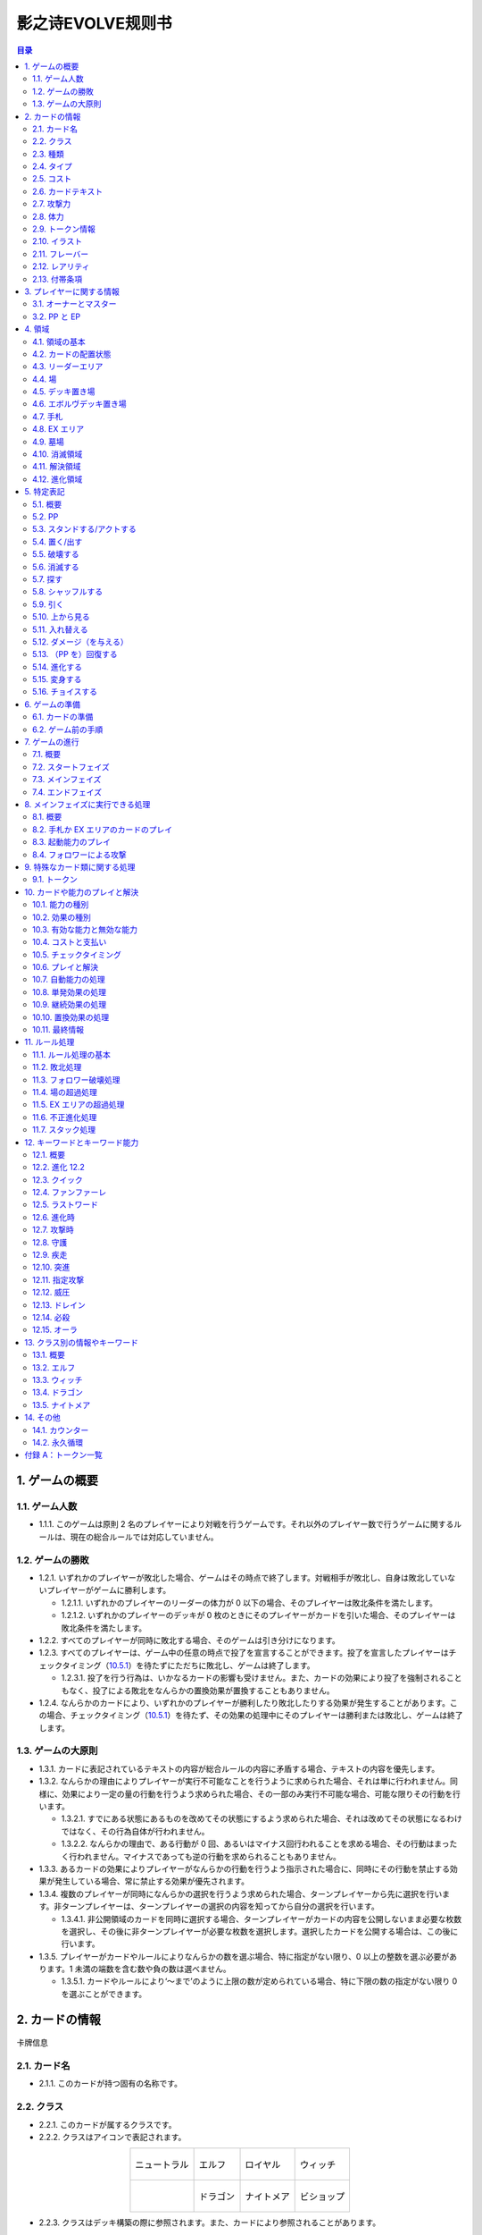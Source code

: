 ======
影之诗EVOLVE规则书
======

.. contents:: 目录

1. ゲームの概要 
======

1.1. ゲーム人数
------

- 1.1.1. このゲームは原則 2 名のプレイヤーにより対戦を行うゲームです。それ以外のプレイヤー数で行うゲームに関するルールは、現在の総合ルールでは対応していません。

1.2. ゲームの勝敗
------

- 1.2.1. いずれかのプレイヤーが敗北した場合、ゲームはその時点で終了します。対戦相手が敗北し、自身は敗北していないプレイヤーがゲームに勝利します。

  - 1.2.1.1. いずれかのプレイヤーのリーダーの体力が 0 以下の場合、そのプレイヤーは敗北条件を満たします。
  - 1.2.1.2. いずれかのプレイヤーのデッキが 0 枚のときにそのプレイヤーがカードを引いた場合、そのプレイヤーは敗北条件を満たします。
- 1.2.2. すべてのプレイヤーが同時に敗北する場合、そのゲームは引き分けになります。
- 1.2.3. すべてのプレイヤーは、ゲーム中の任意の時点で投了を宣言することができます。投了を宣言したプレイヤーはチェックタイミング（`10.5.1`_）を待たずにただちに敗北し、ゲームは終了します。

  - 1.2.3.1. 投了を行う行為は、いかなるカードの影響も受けません。また、カードの効果により投了を強制されることもなく、投了による敗北をなんらかの置換効果が置換することもありません。
- 1.2.4. なんらかのカードにより、いずれかのプレイヤーが勝利したり敗北したりする効果が発生することがあります。この場合、チェックタイミング（`10.5.1`_）を待たず、その効果の処理中にそのプレイヤーは勝利または敗北し、ゲームは終了します。

1.3. ゲームの大原則
------

- 1.3.1. カードに表記されているテキストの内容が総合ルールの内容に矛盾する場合、テキストの内容を優先します。
- 1.3.2. なんらかの理由によりプレイヤーが実行不可能なことを行うように求められた場合、それは単に行われません。同様に、効果により一定の量の行動を行うよう求められた場合、その一部のみ実行不可能な場合、可能な限りその行動を行います。

  - 1.3.2.1. すでにある状態にあるものを改めてその状態にするよう求められた場合、それは改めてその状態になるわけではなく、その行為自体が行われません。
  - 1.3.2.2. なんらかの理由で、ある行動が 0 回、あるいはマイナス回行われることを求める場合、その行動はまったく行われません。マイナスであっても逆の行動を求められることもありません。
- 1.3.3. あるカードの効果によりプレイヤーがなんらかの行動を行うよう指示された場合に、同時にその行動を禁止する効果が発生している場合、常に禁止する効果が優先されます。
- 1.3.4. 複数のプレイヤーが同時になんらかの選択を行うよう求められた場合、ターンプレイヤーから先に選択を行います。非ターンプレイヤーは、ターンプレイヤーの選択の内容を知ってから自分の選択を行います。

  - 1.3.4.1. 非公開領域のカードを同時に選択する場合、ターンプレイヤーがカードの内容を公開しないまま必要な枚数を選択し、その後に非ターンプレイヤーが必要な枚数を選択します。選択したカードを公開する場合は、この後に行います。
- 1.3.5. プレイヤーがカードやルールによりなんらかの数を選ぶ場合、特に指定がない限り、0 以上の整数を選ぶ必要があります。1 未満の端数を含む数や負の数は選べません。

  - 1.3.5.1. カードやルールにより‘～まで’のように上限の数が定められている場合、特に下限の数の指定がない限り 0 を選ぶことができます。

2. カードの情報
======

.. figure:: ./_static/images/picture1.png
    :align: center
    :target: ./_static/images/picture1.png

    卡牌信息

2.1. カード名
------

- 2.1.1. このカードが持つ固有の名称です。

2.2. クラス
------

- 2.2.1. このカードが属するクラスです。
- 2.2.2. クラスはアイコンで表記されます。

.. list-table::
    :align: center
    
    * - .. figure:: ./_static/icons/中立（大）.png
            :align: center

            ニュートラル

      - .. figure:: ./_static/icons/精灵（大）.png
            :align: center

            エルフ

      - .. figure:: ./_static/icons/皇室（大）.png
            :align: center

            ロイヤル

      - .. figure:: ./_static/icons/巫师（大）.png
            :align: center

            ウィッチ
    
    * - 

      - .. figure:: ./_static/icons/龙族（大）.png
            :align: center

            ドラゴン

      - .. figure:: ./_static/icons/梦魇（大）.png
            :align: center

            ナイトメア

      - .. figure:: ./_static/icons/主教（大）.png
            :align: center

            ビショップ

- 2.2.3. クラスはデッキ構築の際に参照されます。また、カードにより参照されることがあります。

2.3. 種類
------

- 2.3.1. このカードの種類を示す情報です。
- 2.3.2. 種類は、‘リーダー’、‘フォロワー’、‘アミュレット’、‘スペル’のいずれかです。

  - 2.3.2.1. リーダーはカード上では‘Leader’と表記されます。
  - 2.3.2.2. フォロワーはカード上では‘Follower’と表記されます。
  - 2.3.2.3. アミュレットはカード上では‘Amulet’と表記されます。
  - 2.3.2.4. スペルはカード上では‘Spell’と表記されます。
- 2.3.3. 一部のカードは特殊な種類を持ちます。

  - 2.3.3.1. エボルヴはカード上では‘EVOLVE’と表記されます。
- 2.3.4. ルールや能力や効果が単に種類の名称のみを参照する場合、それはその種類を持つカードを参照します。

2.4. タイプ
------

- 2.4.1. このカードが持つ特徴を示す語です。
- 2.4.2. タイプはルール上は意味を持ちませんが、他のカードにより参照されることがあります。

2.5. コスト
------

- 2.5.1. このカードをプレイする際に支払う必要のある PP の数です（`10.4.3`_）。

2.6. カードテキスト
------

- 2.6.1. このカードが持つ固有の処理を示す情報です。
- 2.6.2. テキストの中に、（）（丸括弧）で囲まれた、能力を詳しく説明したものが存在することがあります。これは注釈文と呼ばれるものです。注釈文はテキストの一部ですが、あくまで能力の解説を目的とした意味を持つだけで、ゲームには影響しません。

2.7. 攻撃力
------

- 2.7.1. このカードが攻撃した際に与えるダメージの基準となる値です。

  - 2.7.1.1. テキストでは、‘攻撃力’は |power| のアイコンで示されることがあります。

  .. |power| image:: ./_static/icons/icon_power.png

2.8. 体力
------

- 2.8.1. このカードをダメージにより破壊するために与える必要のあるダメージ数です。

  - 2.8.1.1. テキストでは、‘体力’は |hp| のアイコンで示されることがあります。

  .. |hp| image:: ./_static/icons/icon_hp.png

- 2.8.2. フォロワーやリーダーがダメージを受けた場合、そのカードの体力の値が減少します（`5.12.1`_）。
- 2.8.3. リーダーには表記はありませんが、リーダーも体力を持ちます。

  - 2.8.3.1. 特に表記がない限り、リーダーの体力は 20 です。

2.9. トークン情報
------

- 2.9.1. このカードの効果により参照されるトークンの情報です。
- 2.9.2. これはプレイヤーがトークンの情報を参照する目的で表記されており、ルール上は意味を持ちません。

2.10. イラスト
------

- 2.10.1. このカードの内容をイメージしたイラストです。
- 2.10.2. イラストは、ゲーム上は特に意味を持ちません。

2.11. フレーバー
------

- 2.11.1. このカードの内容をイメージした文章です。フレーバーは、カード名の上の線で区切られた部分に表記されています。
- 2.11.2. フレーバーは、ゲーム上は特に意味を持ちません。

2.12. レアリティ
------

- 2.12.1. このカードの稀少度を意味します。
- 2.12.2. レアリティは、ゲーム上は特に意味を持ちません。

2.13. 付帯条項
------

- 2.13.1. このカードのコレクター番号、カードの著作権表記等、これまでに示された内容以外のゲームに直接無関係な表記をまとめて‘付帯条項’と呼びます。
- 2.13.2. 付帯条項は、ゲーム上は特に意味を持ちません。

3. プレイヤーに関する情報 
======

3.1. オーナーとマスター
------

- 3.1.1. オーナーとは、カードの物理的な所有者を指します。あるカードのオーナーとは、そのカードをデッキに入れてゲームを開始したプレイヤーを指します。ゲームが終了した段階で、各プレイヤーは自分がオーナーであるカードをすべて取り戻します。
- 3.1.2. マスターとは、カードや能力や効果等を現在使用しているプレイヤーを意味します。いずれかの領域に置かれているカードのマスターとは、その領域が属しているプレイヤーを指します。

  - 3.1.2.1. 永続能力のマスターとは、その能力を有するカードやその能力を発生した効果のマスターを指します。
  - 3.1.2.2. 起動能力のマスターとは、それをプレイしたプレイヤーを指します。
  - 3.1.2.3. 自動能力のマスターとは、その能力を有するカードやその能力を発生した効果のマスターを指します。
  - 3.1.2.4. 効果のマスターとは、その効果を発生した能力のマスターを指します。

    - 3.1.2.4.1. ある効果により特にプレイヤーが指定されずになんらかの行動を行うよう指示されている場合、その効果のマスターがその指示を実行します。

3.2. PP と EP
------

- 3.2.1. PP（プレイポイント）と PP 最大値と EP（エボルヴポイント）は、それぞれのプレイヤーが持つ数値情報です。

.. _3.2.2:

- 3.2.2. PP は、プレイヤーがカードをプレイしたり進化を行ったりするためのコストとして消費する数値です（`10.4.3`_）。
- 3.2.3. PP 最大値は、プレイヤーがターンの最初に受け取る PP の値です。
- 3.2.4. PP と PP 最大値には上限があります。ゲーム中に PP や PP 最大値がこの上限を超える場合、それはその超えた値ではなく上限の値になります。

  - 3.2.4.1. PP と PP 最大値の上限は 10 です。
- 3.2.5. EP は、プレイヤーが進化能力（`12.2`_）をプレイする際に、PP の代わりに消費することができる数値です（`12.2.2`_）。

4. 領域 
======

4.1. 領域の基本
------

- 4.1.1. 領域は、特に指定がない限り、各プレイヤーがそれぞれ 1 つずつ異なるものを有します。
- 4.1.2. 領域によっては、そこに置かれているカードの内容や情報をすべてのプレイヤーが見ることができる領域とできない領域が存在します。カードの内容を見ることができる領域を‘公開領域’、できない領域を‘非公開領域’と呼びます。

  - 4.1.2.1. 領域が公開であるか非公開であるかにかかわらず、それぞれの領域にあるカードの枚数は、すべてのプレイヤーがいつでも確認することができます。
- 4.1.3. 領域によっては、そこに置かれているカードの順番が管理されます。順番が管理される場合、カードの順番はカードを重ねることによる上下関係により管理します。順番が管理される領域においては、プレイヤーは特に指示がない限り、その順番を変更できません。
- 4.1.4. 複数のカードをある領域に同時に置く場合、特に指定がない限り、新しい領域に置く順番は、その領域が属するプレイヤーが決定します。

  - 4.1.4.1. 公開領域から非公開領域に複数のカードを同時に置く段階で、それらのカードを置く順番をカードのマスターが決定できる場合、マスター以外のプレイヤーはそれらのカードを置く順番を知ることができません。
- 4.1.5. あるカードが、属するプレイヤーが指定されていない領域に移動することを指示されている場合、特に指定がない限り、そのカードのマスターに属する指定領域に移動します。

4.2. カードの配置状態
------

- 4.2.1. 一部の領域において、カードの配置状態が指定される場合があります。配置状態には、向きを示す状態と、表示面を示す状態があります。
- 4.2.2. 向きを示す状態は、‘スタンド状態’、‘アクト状態’のいずれかです。あるカードの向きを示す状態はこのうち 1 つのみを持ち、同時に複数の状態を持ったり、どの状態も持たなかったりすることはありません。

  - 4.2.2.1. スタンド状態のカードは、そのカードのマスターから見て縦向き正位置になるように置きます。
  - 4.2.2.2. アクト状態のカードは、そのカードのマスターから見て横向きになるように置きます。
  - 4.2.2.3. 配置状態が指定される領域にカードを置く場合、特に指定がない限りスタンド状態で置きます。
- 4.2.3. 表示面を示す状態は、‘表向き’、‘裏向き’、のいずれかです。あるカードの表示面を示す状態はこのうち 1 つのみを持ち、同時に複数の状態を持ったり、どの状態も持たなかったりすることはありません。

  - 4.2.3.1. 表向き状態のカードは、そのカードの情報が見えるように置きます。
  - 4.2.3.2. 裏向き状態のカードは、そのカードの情報が見えないように置きます。
  - 4.2.3.3. 原則として、公開領域にカードを置く場合は表向きに、非公開領域にカードを置く場合は裏向きで置きます。

4.3. リーダーエリア
------

- 4.3.1. 各プレイヤーがリーダーを置く領域です。
- 4.3.2. リーダーエリアは公開領域で、カードの順番は管理されません。
- 4.3.3. ルールや能力や効果が領域を指定せずに単に‘リーダー’を参照する場合、それはリーダーエリアにあるリーダーを参照します。

4.4. 場
------

- 4.4.1. 各プレイヤーがフォロワーやアミュレットを置く領域です。
- 4.4.2. 場は公開領域で、カードの順番は管理されず、配置状態を持ちます。
- 4.4.3. ルールや能力や効果が領域を指定せずに単に‘フォロワー’や‘アミュレット’を参照する場合、それは場にあるフォロワーやアミュレットを参照します。
- 4.4.4. 場にはプレイヤー毎に上限の数が指定されていて、ゲーム中に参照されることがあります。

  - 4.4.4.1. ゲームの開始時点での各プレイヤーの場の上限は 5 枚です。
  - 4.4.4.2. 場にカードを移動または作成する処理において、その結果場のカードの枚数が上限を超える場合、その移動または作成するカードの中から、その場の上限からその場にあるカードの枚数を引いた数のカードを選択し、それらのカードのみを移動または作成します。それ以外のカードは移動しません。

4.5. デッキ置き場
------

- 4.5.1. 各プレイヤーがゲーム開始時に自分のメインデッキ（`6.1.1.3`_）を置く領域です。
- 4.5.2. デッキ置き場は非公開領域で、カードの順番が管理されます。プレイヤーは効果やルールによる指示がある場合にのみ、デッキ置き場のカードの順番を変更したり、そのカードの情報を知ったりすることができます。
- 4.5.3. ルールや能力や効果が単に‘デッキ’を参照する場合、それはデッキ置き場のカードを参照します。

4.6. エボルヴデッキ置き場
------

- 4.6.1. 各プレイヤーがゲーム開始時に自分のエボルヴデッキ（`6.1.1.4`_）を置く領域です。
- 4.6.2. エボルヴデッキ置き場は非公開領域ですが、自分のエボルヴデッキ置き場のカードは自分のみが自由に見ることができます。他のプレイヤーのエボルヴデッキ置き場のカードの内容を見ることはできません。エボルヴデッキ置き場のカードの順番は管理されません。
- 4.6.3. エボルヴデッキ置き場にカードを表向きで置くことがあります。その場合、特にこの領域の表向きのカードを参照することが示されていない限り、このカードはエボルヴデッキ内にあるカードとはみなされません。

4.7. 手札
------

- 4.7.1. 各プレイヤーが未使用のカードを相手に見せずに置く領域です。
- 4.7.2. 手札は非公開領域ですが、自分の手札のカードは自分のみが自由に確認することができます。他のプレイヤーの手札のカードの内容を確認することはできません。手札のカードの順番は管理されません。
- 4.7.3. 手札にはプレイヤー毎に上限の数が指定されていて、ゲーム中に参照されることがあります。

  - 4.7.3.1. ゲームの開始時点での各プレイヤーの手札の上限は 7 枚です。

4.8. EX エリア
------

- 4.8.1. 各プレイヤーが未使用のカードを相手に公開して置く領域です。
- 4.8.2. EX エリアは公開領域です。EX エリアのカードの順番は管理されません。
- 4.8.3. EX エリアにはプレイヤー毎に上限の数が指定されていて、ゲーム中に参照されることがあります。

  - 4.8.3.1. ゲームの開始時点での各プレイヤーの EX エリアの上限は 5 枚です。
  - 4.8.3.2. EX エリアにカードを移動または作成する処理において、その結果 EX エリアのカードの枚数が上限を超える場合、その移動または作成するカードの中から、その EX エリアの上限からその EX エリアにあるカードの枚数を引いた数のカードを選択し、それらのカードのみを移動または作成します。それ以外のカードは移動または作成しません。
  - 4.8.3.3. EX エリアのカードになんらかの効果が適用されている状態で、そのカードが EX エリアから直接場に出る場合、場に置かれたカードにも同じ効果が適用されます。

4.9. 墓場
------

- 4.9.1. 各プレイヤーの使用済みのカードを置く領域です。
- 4.9.2. 墓場は公開領域です。この領域のカードは表向きで置き、いずれのプレイヤーも自由に内容を見ることができます。墓場のカードの順番は管理されません。

4.10. 消滅領域
------

- 4.10.1. 各プレイヤーの消滅したカードを置く領域です。
- 4.10.2. 消滅領域は原則として公開領域で、この領域のカードは表示面の状態を持ちます。特に指示がない限り、消滅したカードは表向きで置きます。消滅領域のカードの順番は管理されません。

4.11. 解決領域
------

- 4.11.1. ゲームの進行中に、カードや能力を一時的に置く領域です。解決領域は両プレイヤーが共有して使用する領域が 1 つだけ存在します。
- 4.11.2. 解決領域は公開領域で、カードの順番が管理されます。この領域にカードを置く場合、これまでに置かれているカードの上に置きます。

4.12. 進化領域
------

- 4.12.1. 各プレイヤーが進化に使用したエボルヴカードを置く領域です。
- 4.12.2. 進化領域は公開領域で、カードの順番は管理されません。

5. 特定表記 
======

5.1. 概要
------

- 5.1.1. 特定表記とは、このゲームを行う際に特別な意味を持つ行動の指示または状態、またはテキスト上の表記を意味します。

5.2. PP
------

- 5.2.1. テキスト中に緑色の丸つき数字 で表記される数は、その数の PP（`3.2.2`_）を意味します。

5.3. スタンドする/アクトする
------

- 5.3.1. カードを‘スタンドする’または‘アクトする’指示がある場合、指定されたカードの向きをその指示に応じて、スタンド状態かアクト状態にします。

5.4. 置く/出す
------

- 5.4.1. カードを指定領域に‘置く’あるいは‘出す’指示がある場合、そのカードをその領域に移動します。
- 5.4.2. ‘『（トークン名称）』（数値）枚を（領域）に置く’指示がある場合、その名称のトークンを自分の指定の領域に指定数作成します（`9.1.2`_）。

  - 5.4.2.1. ‘『（トークン名称）』を（指定数）出す’指示は‘『（トークン名称）』を自分の場に置く’を意味します。

5.5. 破壊する
------

- 5.5.1. 場のカードを‘破壊する’指示がある場合、そのカードをオーナーの墓場に移動します。

5.6. 消滅する
------

- 5.6.1. カードを‘消滅する’指示がある場合、そのカードをオーナーの消滅領域に移動します。

5.7. 探す
------

- 5.7.1. デッキから特定条件のカードを‘探す’指示がある場合、デッキの内容を自分のみが確認し、該当するカードを見つけます。

  - 5.7.1.1. 特定条件が枚数のみの場合、その枚数のカードを見つける義務があります。見つけないことは選択できません。
  - 5.7.1.2. 特定条件に枚数以外の条件がある場合、デッキ内にそのカードがあることは保証されません。その条件に合致するカードがあっても、そのカードを見つけないことを選択できます。
- 5.7.2. デッキからカードを探し、その見つけたカードを指定の領域に移動した、またはカードを見つけなかった後、そのデッキをシャッフルします。

5.8. シャッフルする
------

- 5.8.1. デッキを‘シャッフルする’指示がある場合、そのデッキ置き場が属するプレイヤーは、そのデッキ置き場にあるカードの順番を無作為に変更します。

  - 5.8.1.1. デッキ置き場が 0 枚または 1 枚の状態のときにそのデッキ置き場をシャッフルする指示がある場合、そこにあるカードの順番は変更されませんが、シャッフルは行われたものとして扱います。

5.9. 引く
------

- 5.9.1. カードを‘1 枚引く’指示がある場合、指定プレイヤーのデッキ置き場の一番上のカードを、指定プレイヤーの手札に移動します。

  - 5.9.1.1. この指示の実行の際に、そのプレイヤーのデッキ置き場にカードがない場合、そのプレイヤーは次のルール処理でゲームに敗北します（`11.2.2`_）。
- 5.9.2. カードを‘N 枚引く’指示がある場合、指定プレイヤーはカードを 1 枚引く行動を N 回繰り返します。
- 5.9.3. カードを‘N 枚まで引く’指示がある場合、指定プレイヤーは以下を実行します。

  - 5.9.3.1. 指定プレイヤーはこの指示を終了することができます。
  - 5.9.3.2. 指定プレイヤーはカードを 1 枚引きます。
  - 5.9.3.3. この指示により 5.9.3.2 を実行した回数が N 回に達していた場合、この指示を終了します。そうでない場合、5.9.3.1 に戻ります。

5.10. 上から見る
------

- 5.10.1. ‘デッキを上から N 枚見る’指示がある場合、指定プレイヤーはそのデッキ置き場の一番上から N 枚の情報を知ることができます。
- 5.10.2. ‘デッキ置き場を上から N 枚まで見る’指示がある場合、以下を実行します。

  - 5.10.2.1. 枚数として 1 を指定します。
  - 5.10.2.2. 指定プレイヤーはこの指示を終了することができます。
  - 5.10.2.3. 指定プレイヤーは、デッキ置き場の一番上から指定枚数枚目のカードの情報を知ることができます。
  - 5.10.2.4. この指示により 5.10.2.3 を実行した回数がN 回に達していた場合、この指示を終了します。そうでない場合、5.10.2.2 に戻ります。

5.11. 入れ替える
------

- 5.11.1. あるカードと別のカードを‘入れ替える’指示がある場合、その前者のカードを後者のカードのある領域へ、後者のカードを前者のカードのある領域へ同時に移動します。
- 5.11.2. なんらかの理由で、入れ替える指示の実行時にいずれかのカードがもう一方の領域へ移動できない場合、その指示は実行されません。

5.12. ダメージ（を与える）
------

.. _5.12.1:

- 5.12.1. フォロワーやリーダーに‘（数値）ダメージ’または‘（数値）ダメージを与える’指示がある場合、そのフォロワーやリーダーの体力を（数値）に等しい値減少させます。

  - 5.12.1.1. これにより、体力は負の値になることがありえます。

5.13. （PP を）回復する
------

- 5.13.1. あるプレイヤーの PP をある値‘回復する’指示がある場合、そのプレイヤーの現在の PP にその値を加算します。

  - 5.13.1.1. これによりそのプレイヤーの PP がそのプレイヤーの PP 最大値を超える場合、その PPは PP にその値を加算するのではなくその PP 最大値になります。

5.14. 進化する
------

- 5.14.1. あるフォロワーを‘進化する’指示がある場合、そのフォロワーのオーナーのエボルヴデッキ置き場のカードのうちそのフォロワーと同じカード名のカードを 1 枚公開し、それをそのオーナーの進化領域に置いた上で、それを場のフォロワーに関連付けます。

  - 5.14.1.1. この処理を実行することにより、このフォロワーが‘進化した’事象が発生します。
  - 5.14.1.2. ゲーム上はこの関連付けは、元のフォロワーに進化領域のフォロワーを重ねることで示します。

  - 5.14.2. これ以降、場のフォロワーに進化領域のカードが関連付けられている間、そのフォロワーのカードの情報は、コストを除きその進化領域のカードの情報を持つものとして扱います（`10.9.1.1.1`_）。
- 5.14.3. フォロワーが進化した場合においても、そのフォロワーは引き続きそれ以前と同一のフォロワーであるとみなされます。それのカードのスタンド/アクト状態は変わらず、それに適用されていた効果も引き続き適用され続けます。それがダメージ等により元の体力から失った体力は、進化後も同じ値が失われています。
- 5.14.4. 場のフォロワーが場以外に移動する場合、その移動直後にそのカードに関連付けられている進化領域とのカードとの関連付けを失います。

5.15. 変身する
------

- 5.15.1. あるカードを‘『（トークン名）』に変身する’指示がある場合、そのカードを消滅し、新たにその領域に（ト―クン名）のトークンを、消滅したカードの枚数と同じ数作成します。

5.16. チョイスする
------

- 5.16.1. テキストに‘チョイスする’指示がある場合、その後の選択肢からそのチョイスで指定された個数の選択肢を選択し、その内容を実行します。

  - 5.16.1.1. 選択肢は‘【（数値）】（テキスト）’という形で表記され、次の数値表記の直前まで、またはその能力のテキストの最後までがその数値に対応する選択肢です。
  - 5.16.1.2. この処理によりある選択肢を選択した場合、その処理においてはそれ以外の選択肢は存在しないものとして扱います。

6. ゲームの準備 
======

6.1. カードの準備
------

- 6.1.1. 各プレイヤーは、ゲームの開始前に自身のカードによるリーダーカードとメインデッキとエボルヴデッキを用意します。

  - 6.1.1.1. リーダーカードは 1 枚のみ用意します。
  - 6.1.1.2. メインデッキやエボルヴデッキのカードのクラスは、リーダーと同一のクラスかニュートラルである必要があります。
  .. _6.1.1.3:

  - 6.1.1.3. メインデッキは 40 枚以上 50 枚以下のカードで構成します。メインデッキ内にはリーダーカードや特殊な種類がエボルヴやトークンであるカードは入れられません。
  .. _6.1.1.4:

  - 6.1.1.4. エボルヴデッキは 0 枚以上 10 枚以下のカードで構成します。エボルヴデッキ内には特殊な種類がエボルヴであるカードのみが入れられます。
  - 6.1.1.5. 同一のカード名のカードは、メインデッキとエボルヴデッキにそれぞれ 3 枚ずつ（計 6 枚）まで入れることができます。
- 6.1.2. デッキの構築条件に関する永続能力は、上記のデッキ構築条件を置換する置換効果として適用されます。ゲームの開始以降はその能力は無効（`10.3.2`_）になります。

6.2. ゲーム前の手順
------

- 6.2.1. ゲームの開始前に、各プレイヤーは以下の手順を実行します。

  - 6.2.1.1. このゲームで使用する自身のリーダーカードとメインデッキとエボルヴデッキを提示します。

    - 6.2.1.1.1. エボルヴデッキのカードが 0 枚である場合は、エボルヴデッキがないことを提示します。
  - 6.2.1.2. 各プレイヤーはリーダーカードをリーダーエリアに置きます。
  - 6.2.1.3. 各プレイヤーはメインデッキを自身のデッキ置き場に置き、それをシャッフルします。
  - 6.2.1.4. エボルヴデッキのある各プレイヤーはエボルヴデッキをエボルヴデッキ置き場に置きます。
  - 6.2.1.5. 無作為にいずれか 1 人のプレイヤーを決定し、そのプレイヤーは自分が先攻か後攻かを選択します。
  - 6.2.1.6. 各プレイヤーは自分のデッキの一番上から 4 枚のカードを自分の手札に移動します。
  - 6.2.1.7. 先攻プレイヤーから順に各プレイヤーは、望むのであれば自分の手札のカードを任意の順で自分のメインデッキの一番下に移動し、自分のデッキの一番上から 4 枚のカードを自分の手札に移動することができます。これは各プレイヤーが 1 回ずつのみ実行できます。
  - 6.2.1.8. 各プレイヤーの PP と PP 最大値を 0 にします。
  - 6.2.1.9. 先攻プレイヤーの EP を 0 に、後攻プレイヤーの EP を 3 にします。
  - 6.2.1.10. 各リーダーの体力を 20 にします。
  - 6.2.1.11. 先攻プレイヤーをターンプレイヤーとして、ゲームを開始します。

7. ゲームの進行 
======

7.1. 概要
------

- 7.1.1. ゲームは‘ターン’と呼ばれる手順を繰り返すことで進められます。あるターン中は、いずれかのプレイヤーがターンプレイヤーとなり、そうでないプレイヤーは非ターンプレイヤーとなります。
- 7.1.2. ターンプレイヤーは、7.2 から 7.4 で示された順に従って各フェイズを実行します。

7.2. スタートフェイズ
------

- 7.2.1. ターンプレイヤーは、自身の PP 最大値が 10 未満である場合は PP 最大値を＋1 します。
- 7.2.2. ターンプレイヤーは、自身の PP を自身の PP 最大値に等しい値にします。
- 7.2.3. ターンプレイヤーは、自身の場にあるカードをすべてスタンドします。
- 7.2.4. ターンプレイヤーは、カードを 1 枚引きます。

  - 7.2.4.1. 先攻プレイヤーは、自身の最初のターンではカードを引きません。
- 7.2.5. チェックタイミングが発生します。このチェックタイミングで行うべき処理がすべて終了したら、メインフェイズに進みます。

7.3. メインフェイズ
------

- 7.3.1. ‘自分のメインフェイズが来たとき’の誘発条件が発生し、チェックタイミングが発生します。
- 7.3.2. ターンプレイヤーは以下のいずれかを実行します。

  - * 手札か EX エリアのカードを 1 枚プレイする（`8.2`_）。
  - * 自分がマスターであるカードの起動能力を 1 つプレイする（`8.3`_）。
  - * 自分がマスターであるフォロワー 1 体による攻撃を行う（`8.4`_）。
  - * メインフェイズを終了する。
- 7.3.3. 7.3.2 でメインフェイズの終了を選択した場合、エンドフェイズに進みます。それ以外を選択した場合、チェックタイミングが発生し、その後再び 7.3.2 に戻ります。

7.4. エンドフェイズ
------

- 7.4.1. ‘エンドフェイズが来たとき’で示されている誘発条件が発生します。
- 7.4.2. ターンプレイヤーは、自分のフォロワーのうち【守護】を持っているものを望む数選択し、それらをアクトします。
- 7.4.3. 非ターンプレイヤーは、以下のいずれかを実行します。* 手札か EX エリアの【クイック】を持つカードを 1 枚プレイする（10.6）。* 何もしない。
- 7.4.4. 7.4.3 でカードをプレイした場合、チェックタイミングが発生し、その後再び 7.4.3 に戻ります。
- 7.4.5. ターンプレイヤーは、自身の手札のカードの枚数が手札の上限を超えている場合、超過分の枚数に等しい枚数の手札のカードを選択し、それらを自身の墓場に移動します。これによりカードを墓場に置いた場合、その後にチェックタイミングが発生し、再び 7.4.5 に戻ります。
- 7.4.6. すべての‘ターンの終わりまで’を期限とする効果や‘そのターン中’期限とする効果が取り除かれます。
- 7.4.7. このターンを終えます。その後、このターンの非ターンプレイヤーをターンプレイヤーとして新たなターンを開始します。

8. メインフェイズに実行できる処理
====== 

8.1. 概要
------

- 8.1.1. 以下はターンプレイヤーが自分のメインフェイズ中に行うことができる処理の詳細です。
- 8.1.2. 原則として、各項目の指定の内容を一部でも実行できない場合、その処理の実行は選択できません。

.. _8.2:

8.2. 手札か EX エリアのカードのプレイ
------

- 8.2.1. ターンプレイヤーは自分の手札か EX エリアにあるカードを 1 枚指定し、そのカードのコストの値と同じ値の PP をコストとして支払うことでプレイすることができます（10.6）。

.. _8.3:

8.3. 起動能力のプレイ
------

- 8.3.1. ターンプレイヤーは自分がマスターであるフォロワーかアミュレットの起動能力を 1 つ指定し、それをプレイすることができます（10.6）。
- 8.3.2. これによりいずれかの進化能力（`12.2`_）を指定することは、1 ターンに 1 回のみ実行できます。

.. _8.4:

8.4. フォロワーによる攻撃
------

- 8.4.1. ターンプレイヤーは自分がマスターであるフォロワーで、相手のフォロワーやリーダーを攻撃することができます。その場合、以下の手順に従います。
- 8.4.2. 攻撃フォロワーとして、自分がマスターであるスタンド状態のフォロワーを 1 体選択します。

  - 8.4.2.1. 攻撃フォロワーとして選択できるのは、以下のいずれかです。* このターンの最初から連続して自分の場にいるフォロワー（このターンに進化したものを含む）* このターンに進化したフォロワー
- 8.4.3. 攻撃目標を選択します。

  - 8.4.3.1. 攻撃目標として選択できるのは、以下のいずれかです。* 非ターンプレイヤーがマスターであるアクト状態のフォロワー1 体* 攻撃フォロワーがこのターンの最初から連続して自分の場にいる場合、非ターンプレイヤーのリーダー
  - 8.4.3.2. なんらかの理由で攻撃目標を選択できない場合、このフォロワーによる攻撃は不正となり、ゲームはフォロワーによる攻撃を選択する前まで戻されます。
- 8.4.4. 攻撃フォロワーをアクトします。
- 8.4.5. 攻撃フォロワーが‘攻撃した’事象が発生します。

  - 8.4.5.1. 攻撃目標がフォロワーである場合、これ以降、攻撃フォロワーと攻撃目標の両方が場にある限り、‘交戦’状態であるとみなします。
- 8.4.6. チェックタイミングが発生します。
- 8.4.7. 非ターンプレイヤーは、以下のいずれかを実行します。* 手札か EX エリアの【クイック】を持つカードを 1 枚プレイする（10.6）。* 何もしない。
- 8.4.8. 8.4.7 でカードをプレイした場合、チェックタイミングが発生し、その後再び 8.4.7 に戻ります。
- 8.4.9. この時点で攻撃フォロワーが場に存在する場合、攻撃フォロワーはその攻撃力に等しいダメージを攻撃目標に与えます。

  - 8.4.9.1. 攻撃目標がフォロワーである場合、攻撃フォロワーが上記ダメージを与えるのと同時に、攻撃目標はその攻撃力に等しいダメージを攻撃フォロワーに与えます。
  - 8.4.9.2. この時点で攻撃フォロワーと攻撃目標が交戦状態である場合、攻撃フォロワーと攻撃目標が互いに‘交戦した’事象が発生します。
- 8.4.10. チェックタイミングが発生します。
- 8.4.11. これによりこの攻撃が終了し、攻撃フォロワーと攻撃目標が交戦状態である場合、交戦状態が終了します。

9. 特殊なカード類に関する処理 
======

9.1. トークン
------

- 9.1.1. ゲーム中、いずれかの領域にカードと同様の扱いをする‘トークン’が作成されることがあります。

  - 9.1.1.1. トークンはカードではありませんが、カードと同様に扱い、それが存在する領域でのカードの枚数に数え、カードに適用される効果の適用を受けます。

.. _9.1.2:

- 9.1.2. ある領域にトークンを‘作成する’とは、その領域に指定のトークンが存在する状態にすることを意味します。

  - 9.1.2.1. 作成されたトークンのオーナーやマスターは、そのトークンが作成された領域が属するプレイヤーです。
  - 9.1.2.2. トークンをある領域に作成した場合、そのトークンはその領域に置いたものとみなされます。
  - 9.1.2.3. そのトークンがどのような情報を持つかは、そのトークンのカード名により決定します。情報の詳細は巻末の付録を参照してください。
- 9.1.3. あるトークンを‘消去する’とは、そのトークンを現在ある領域から取り除き、そこに存在しない状態にすることを意味します。

  - 9.1.3.1. トークンがある領域で消去された場合、その領域を離れたものとみなされます。
- 9.1.4. トークンは存在できる領域が制限されます。

  - 9.1.4.1. 種類がフォロワーやアミュレットであるトークンは、EX エリアか場でのみ存在できます。
  - 9.1.4.2. 種類がスペルであるトークンは、EX エリアか解決領域でのみ存在できます。
  - 9.1.4.3. あるトークンが存在できる領域以外の領域に移動した場合、その移動を行った直後に、その領域で消去されます。この処理はチェックタイミングを待たず、なんらかの効果の途中で移動を行った場合は、その移動の続きを行うよりも前に実行されます。
- 9.1.5. ゲーム中でトークンを使用する場合、両プレイヤーの合意の上で、両プレイヤーが明示的に理解でき、他の通常のカードとは区別できるカード状のものを使用してください。

10. カードや能力のプレイと解決 
======

10.1. 能力の種別
------

- 10.1.1. 能力は、起動能力、自動能力、永続能力の 3 種類に分けられます。

  - 10.1.1.1. 起動能力とは、プレイタイミングが与えられたプレイヤーが、コストを支払うことによって能動的に実行する能力を指します。

    - 10.1.1.1.1. 起動能力は、カード上では「 （コスト）：（効果）」と表記されています。（コスト）部分がプレイするためのコストで、それに続くテキストが、その起動能力を解決することで発生する効果を指します。
  - 10.1.1.2. 自動能力とは、その能力に示された事象がゲーム中で発生することにより、自動的にプレイされる能力を指します。

    - 10.1.1.2.1. 自動能力は、カード上では原則として「（条件）とき、（効果）」と表記されています。

      - 10.1.1.2.1.1. この表記における（条件）で示された事象を‘誘発条件’と言い、自動能力の誘発条件が満たされていることを、「（その自動能力が）誘発している」と言います。
    - 10.1.1.2.2. 自動能力の一部は、「（条件）とき、（コスト）：（効果）」と表記されています。この場合、この自動能力をプレイするためには（コスト）で示されたコストの支払いが必要です。
  - 10.1.1.3. 永続能力とは、その能力が有効な期間、常になんらかの効果を発生している能力を指します。

    - 10.1.1.3.1. 起動能力や自動能力の表記に該当しない能力は、原則として永続能力です。

10.2. 効果の種別
------

- 10.2.1. 効果は単発効果、継続効果、置換効果の 3 種類に分けられます。

  - 10.2.1.1. 単発効果とは、解決中にその指示を実行し、それで効果が終了するものを指します。
  - 10.2.1.2. 継続効果とは、一定の期限の間（期間が特に指定されていない、すなわち「このゲーム中」であるものを含みます）、その効果が有効であるものを指します。
  - 10.2.1.3. 置換効果とは、ゲーム中にある事象が発生する場合、それを実行するのではなく別な事象を実行するものを指します。

    - 10.2.1.3.1. 能力に「（行動 A）する代わりに（行動B）する」と表記されている場合、その能力により発生する効果は置換効果です。
    - 10.2.1.3.2. 与えるまたは受けるダメージの点数を増減する効果は置換効果です。

10.3. 有効な能力と無効な能力
------

- 10.3.1. なんらかの効果により、特定の効果が“有効”であったり“無効”であったりすることがあります。この場合、以下に従った処理を行います。

.. _10.3.2:

- 10.3.2. なんらかの効果の一部あるいは全部が特定の条件下で無効であると表記されている場合、その条件下で、その部分は能力としては存在しますが、効果を発生することはありません。その効果が本来なんらかの選択を求める場合、その選択は行いません。
- 10.3.3. なんらかの効果の一部あるいは全部が特定の条件下で有効であると表記されている場合、その条件が満たされていない状態では、その部分は無効です。
- 10.3.4. フォロワーやアミュレットのカードが持つ能力は、特に指示がない限り、そのカードが場にある間のみ有効です。

10.4. コストと支払い
------

- 10.4.1. カードや能力のコストとして、特定の行動が指示される場合があります。
- 10.4.2. ‘コストを支払う’とは‘コストで示された行動を実行する’を意味します。

  - 10.4.2.1. コストに複数の行動がある場合、テキストの先頭に近い方から順に実行します。
  - 10.4.2.2. コストのうち一部または全部を支払うことが不可能である場合、このコストはまったく支払うことはできません。

.. _10.4.3:

- 10.4.3. コストのうち、その中で領域やカードやなんらかのプレイヤーに属するもの（PP 等）を指定し、かつそれが具体的に特定プレイヤーを指定していない場合、それはそのコストを要求するカードや能力のマスターがそのプレイヤーであるものとします。
- 10.4.4. コストのうち、PP（5.2）で表記されるものは‘（数値）以上ある自分の PP を（数値）減少する’を意味します。
- 10.4.5. コストのうち、ある数値を指定の値減少させるものは、その指定の値以上あるその数値を指定の値減少させることを意味します。
- 10.4.6. コストのうち、 は‘場のスタンド状態のこのカードをアクトする’を意味します。

  - 10.4.6.1. このコストは、このコストをもつカードが場に出たターンであっても実行する事が可能です。

10.5. チェックタイミング
------

.. _10.5.1:

- 10.5.1. チェックタイミングとは、ゲーム中で発生したルール処理や自動能力のプレイを行う時点を指します。

  - 10.5.1.1. チェックタイミングにおいては、まずルール処理がすべて解決され、解決するべきルール処理がなくなってから、誘発条件を満たした自動能力のプレイと解決を行います。詳しくは10.5.2 を参照してください。
- 10.5.2. チェックタイミングが発生した場合、ゲームは以下の手順で進行します。

  - 10.5.2.1. 現在処理を行うべきルール処理すべてを同時に実行します。その結果新たに行うべきルール処理が発生している場合、この手順を行うべきルール処理が残っている間繰り返します。
  - 10.5.2.2. ターンプレイヤーがマスターであるいずれかの自動能力が待機状態になっている場合、ターンプレイヤーはそのうち 1 つを選び、プレイと解決を行い、その後 10.5.2.1 に戻ります。
  - 10.5.2.3. 非ターンプレイヤーがマスターであるいずれかの自動能力が待機状態になっている場合、非ターンプレイヤーはそのうち 1 つを選び、プレイと解決を行い、その後 X10.5.2.1 に戻ります。
  - 10.5.2.4. チェックタイミングを終了します。

10.6. プレイと解決
------

- 10.6.1. 起動能力や自動能力や手札のカードは、プレイすることによって解決され、効果を発生します。永続能力はプレイされることはなく、常に効果を発生し続けています。
- 10.6.2. カードや能力をプレイする場合は、以下の手順に従います。

  - 10.6.2.1. プレイするカードや能力を指定します。プレイするのがカードである場合、それを公開し、解決領域に移動します。

    - 10.6.2.1.1. プレイするのが EX エリアのカードで、そのカードになんらかの効果が適用されている場合、移動した解決領域のそのカードにも同じ効果が適用されます。
  - 10.6.2.2. カードや能力に、プレイのための前提となる選択肢がある場合、それを選択します。

    - 10.6.2.2.1. これには‘任意である追加コストの支払いを行うか否か’が含まれます。
  - 10.6.2.3. そのカードがなんらかの事物を‘選ぶ’場合、それ（以下‘目標’）を選びます。
  - 10.6.2.4. 選ぶ数が指定されている場合、それが可能な限りその数になるまで目標を選ぶ義務があります。選ぶことができる場合に、選ばないことを選択することはできません。

    - 10.6.2.4.1. 選ぶ数が「～まで」や「好きな枚数」と表記されている場合、0 から指定された数までの間で任意の数の目標を選ぶことができます。

      - 10.6.2.4.1.1. このカードや能力でなんらかの値を割り振る場合（10.6.2.5）、1 から適切な割り振りの上限までの値を指定する必要があります。
    - 10.6.2.4.2. 選ぶ数が指定されている場合に、指定された数のうち一部を選ぶことが不可能である場合、可能な限りの目標を選び、それらに対して指定された効果を与えます。
    - 10.6.2.4.3. 1 以上の選ぶ数が指定されている場合に、目標を 1 つも選べない場合、このカードや能力はプレイできません。このカードや能力のプレイは取り消され、ゲームはこのカードや能力をプレイすることを選択する前まで戻されます。
  - 10.6.2.5. このカードや能力がなんらかの値を割り振る場合、その割り振りを決定します。

    - 10.6.2.5.1. 値の割り振りを決定する際、そのために 10.6.2.4 で割り振る先として目標を選んでいる場合、その各目標に対して 1 単位以上の割り振りを行う義務があります。これが行えない場合、その目標の選び方は不正で、ゲームはこの目標を選ぶ前の状態まで巻き戻されます。

      - 10.6.2.5.1.1. なんらかの理由でこれにより適正に目標を選ぶことができない場合、このカードや能力のプレイは不正で、ゲームはこのカードや能力をプレイする前の状態まで巻き戻されます。
  - 10.6.2.6. プレイするためのコストがある場合、そのコストを決定し、すべてのコストを支払います。

    - 10.6.2.6.1. コストとして行われる処理の一部が置換効果により他の処理になった場合でも、その元となった処理は実行されたものとみなされます。
    - 10.6.2.6.2. なんらかの理由でこの時点でこのコストを支払うことができない場合、このカードや能力のプレイは取り消され、ゲームはこのカードや能力をプレイすることを選択する前まで戻されます。
  - 10.6.2.7. プレイするカードがフォロワーかアミュレットである場合、この時点で自分の場のカードが上限枚数以上でないかを確認します。上限枚数以上である場合、このフォロワーやアミュレットのプレイは認められず、ゲームはこのカードをプレイする前の状態まで巻き戻されます。
  - 10.6.2.8. カードや能力の解決を行います。

    - 10.6.2.8.1. プレイしたカードがフォロワーやアミュレットであり、自分の場のカードの枚数がその上限未満である場合、それを自分の場に移動します。

      - 10.6.2.8.1.1. 解決領域のカードになんらかの効果が適用されている場合、場に置かれたカードにも同じ効果が適用されます。
    - 10.6.2.8.2. プレイしたのがスペルや起動能力や自動能力である場合、そのテキストや能力に示された効果を、表記の順に従って実行します。

      - 10.6.2.8.2.1. なんらかの理由でその起動能力や自動能力を持っていたカードが元の領域になかった場合でも、その能力は解決します。
    - 10.6.2.8.3. この時点で解決領域にカードや能力が残っている場合、それがカードならオーナーの墓場に移動し、それが能力なら解決領域から取り除きます。

10.7. 自動能力の処理
------

- 10.7.1. 自動能力とは、特定の誘発条件が発生したときに、その後に発生したチェックタイミングでプレイされる能力を指します。
- 10.7.2. なんらかの自動能力の誘発条件が満たされた場合、その自動能力は待機状態になります。

  - 10.7.2.1. 自動能力の誘発条件が複数回満たされた場合、その自動能力はその回数分待機状態になります。
- 10.7.3. チェックタイミングが発生した段階で、自動能力のプレイを求められているプレイヤーは、自身がマスターである自動能力のうち待機状態のものを 1 つ選び、それをプレイします。プレイされた能力の解決後、その自動能力の待機状態が 1 回取り消されます。

  - 10.7.3.1. 待機状態の自動能力のプレイは強制で、プレイしないことを選択することはできません。ただし、自身がマスターである自動能力が複数待機している場合、そのうちのどれを先にプレイするかを選ぶことは可能です。

    - 10.7.3.1.1. 自動能力が任意でコストを支払うことによってプレイすることを選択できる場合、それを支払わないことを選択し、プレイしないことを選ぶことができます。
  - 10.7.3.2. なんらかの理由で、選んだ待機状態の自動能力がプレイされない場合、その待機状態は 1 回取り消されます。

    - 10.7.3.2.1. 自動能力が任意でコストを支払うことによってプレイすることを選択できる場合に、それを支払わないことを選択し、プレイしないことを選んだ場合、その待機状態は1 回取り消されます。
- 10.7.4. あるカードが領域を移動することを誘発条件とする自動能力が存在します。これを領域移動誘発と呼びます。

  - 10.7.4.1. 領域移動誘発による自動能力が、その自動能力が有効であるか、あるいはその能力を誘発させたカードの情報や状態を求める場合があります。その場合、以下に従ってその情報を調べます。

    - 10.7.4.1.1. カードが公開領域から非公開領域、あるいは非公開領域から公開領域に移動することによって誘発する自動能力がカードの情報を求める場合、そのカードが公開領域にある状態での情報を用います。
    - 10.7.4.1.2. カードが場からそれ以外の領域に移動することによって誘発する自動能力がカードの情報を求める場合、そのカードが場にある状態での情報を用います。
    - 10.7.4.1.3. 上記 10.7.4.1.2 に示された以外の、公開領域から公開領域へ移動することによって誘発する自動能力がカードの情報を求める場合、そのカードが移動後の領域にある状態での情報を用います。
  - 10.7.4.2. あるカードが領域移動誘発能力を持ち、そのカードがその能力が有効になる領域に入るのと同時にいずれかのカードがその領域移動誘発能力の誘発条件を満たす領域移動を行った場合、その誘発条件は満たされたものとします。
- 10.7.5. なんらかの効果により、以降の特定の時点で誘発条件が発生する自動能力が作成されることがあります。これを時限誘発と呼びます。

  - 10.7.5.1. 時限誘発は、特に期限が示されていない限り、一度だけ誘発条件を満たします。
- 10.7.6. 自動能力が、特定の事項が発生したことではなく、特定の条件が満たされていることを誘発条件としている場合があります（「あなたの手札にカードがないとき、～」等）。これを状態誘発と呼びます。

  - 10.7.6.1. 状態誘発は、その状態が発生したときに 1度だけ待機状態になります。この自動能力が解決された後、再びその自動能力の誘発条件が満たされている場合、その能力は再度待機状態になります。
- 10.7.7. 待機状態の自動能力のプレイ時に、その自動能力を有していたカードの領域が変わっていた場合でも、その自動能力はプレイする義務があります。

10.8. 単発効果の処理
------

- 10.8.1. 単発効果を実行するよう求められた場合、そこに指示された行動を 1 度だけ実行します。

10.9. 継続効果の処理
------

- 10.9.1. なんらかの継続効果が存在する状態でカードの情報が求められる場合、以下の順でその情報に対する継続効果を適用します。

  - 10.9.1.1. カード自身に表記されている情報が、常に基準の値となります。

.. _10.9.1.1.1:

    - 10.9.1.1.1. そのカードが場のフォロワーで、そのカードに関連付けられている進化領域のカードがある場合、そのフォロワーの表記の情報は、コストを除きその進化領域のカードの情報になります（5.14.2）。
  - 10.9.1.2. 次に、能力を与える/失わせる/有効にする/無効にする効果を適用します。
  - 10.9.1.3. 次に、継続効果のうち情報の数値を変更するものでないものをすべて適用します。
  - 10.9.1.4. 次に、継続効果のうち情報の数値を変更するものをすべて適用します。
  - 10.9.1.5. 以上の 10.9.1.2XX-10.9.1.4 で適用順の前後が決定されない継続効果 A と継続効果 B が存在している状態で、効果 A を先に適用するか否かによって効果 B が何に対して適用されるか、またどのように適用されるかが変わる場合、効果 B は効果 A に依存しているものとします。いずれかの効果に依存している効果は、依存されている効果よりも常に後に処理されます。
  - 10.9.1.6. 以上の 10.9.1.2XX-10.9.1.5 で適用順の前後が決定されない複数の継続効果が存在する場合、それらの継続効果は、効果が発生した順に従って順番に適用します。

    - 10.9.1.6.1. 継続効果の発生源が永続能力である場合は、その能力を持つカードを現在の領域に置いた時点を順番の基準とします。
    - 10.9.1.6.2. それ以外の能力の場合は、それがプレイされた時点を順番の基準とします。
- 10.9.2. 永続能力以外で発生している継続効果は、その能力がプレイされた時点よりも後に場から場への移動以外の移動を行ったカードに対しては適用されません。
- 10.9.3. 特定の領域におけるカードの情報を変更する継続効果は、該当するカードがその領域に入ると同時にその情報に適用されます。

  - 10.9.3.1. 特定の情報を持つカードが領域に入ることを条件とする自動能力は、その領域に適用されている継続効果を適用した後の情報を参照します。

10.10. 置換効果の処理
------

- 10.10.1. 置換効果が発生している場合、その置換効果の適用対象である事象が発生する場合、それを発生させず、置換効果で示された別の事象に置き換えます。

  - 10.10.1.1. これにより、置換された元の事象はまったく発生しなかったことになります。
- 10.10.2. 同一の事象に対し複数の置換効果が発生している場合、どの置換効果を先に適用するかは、それにより影響を受けるプレイヤーが決定します。

  - 10.10.2.1. 影響を受ける事象がカードや能力である場合、そのマスターが決定します。
  - 10.10.2.2. 影響を受ける事象がゲーム中の行動である場合、その行動を実行するプレイヤー、またはその行動が適用されるカードのマスターが決定します。
  - 10.10.2.3. 同一の事象に対しては、各置換効果は最大 1 回しか適用できません。

10.11. 最終情報
------

- 10.11.1. ある効果が特定のカードの情報や配置状態を参照している場合、その効果の実行時にそのカードがその領域から、場から場への移動以外の移動を行っていた場合、その効果は、そのカードが最後にその領域にあったときの情報や配置状態を参照します。

11. ルール処理 
======

11.1. ルール処理の基本
------

- 11.1.1. ルール処理とは、ゲームにおいて特定の事象が発生した、あるいは発生している場合に、ルールにより自動的に実行される処理の総称です。
- 11.1.2. ルール処理は、チェックタイミングにおいてのみ条件を満たしているかを確認し、満たされている場合に実行されます。他の行動の実行中に条件を満たしていても、チェックタイミングの段階でその条件が満たされていない場合、そのルール処理は行われません。
- 11.1.3. ルール処理が複数同時に実行を求められる場合、それらをすべて同時に実行します。

11.2. 敗北処理
------

- 11.2.1. 自身のリーダーの体力が 0 以下であるプレイヤーがいる場合、そのプレイヤーはこのゲームに敗北します。

.. _11.2.2:

- 11.2.2. 直前のルール処理より後にいずれかのプレイヤーがカードを引くことを求められ、その際にデッキ置き場にカードがなかった場合、そのプレイヤーはこのゲームに敗北します。

11.3. フォロワー破壊処理
------

- 11.3.1. あるフォロワーの体力が 0 以下である場合、そのフォロワーは破壊されます。

11.4. 場の超過処理
------

- 11.4.1. いずれかの場に、その場の上限を超える枚数のカードが存在する場合、その中からその場の上限の枚数のカードを選択し、それ以外のカードをオーナーの墓場に移動します。

11.5. EX エリアの超過処理
------

- 11.5.1. いずれかの EX エリアに、その EX エリアの上限を超える枚数のカードが存在する場合、その中からその EX エリアの上限の枚数のカードを選択し、それ以外のカードをオーナーの墓場に移動します。

11.6. 不正進化処理
------

- 11.6.1. 進化領域のカードが場のいずれのカードとも関連付けされていない場合、そのカードをエボルヴデッキ置き場に表向きで移動します。
- 11.6.2. 場の 1 枚のカードに進化領域のカードが複数枚関連付けられている場合、その場のカードのマスターはその中で最も後に関連付けられたカードのうち 1枚を選択し、その場のカードとその選択した以外の進化領域のカードとの関連付けは失われます。

11.7. スタック処理
------

- 11.7.1. スタック能力（13.3.2）を持つ場のいずれかのカードにスタックカウンターが置かれていない場合、そのカードをオーナーの墓場に移動します。

12. キーワードとキーワード能力 
======

12.1. 概要
------

- 12.1.1. キーワードとは、特定の処理を行う能力を簡略表記する際に使用する語を指します。特定のキーワードで示される能力をキーワード能力と呼びます。


12.2. 進化 _`12.2`
------

- 12.2.1. 進化は、フォロワーが進化することができる起動能力です。

  - 12.2.1.1. テキストにおいて‘ 進化’は アイコンで表記されます。

.. _12.2.2:

- 12.2.2. 進化能力をプレイする際、そのコストに含まれるPP のうち 1 点を、PP ではなく 1 点の EP で支払うことができます。

12.3. クイック
------

- 12.3.1. クイックは、相手ターン中の特定のタイミングでカードをプレイできる永続能力です。

  - 12.3.1.1. テキストにおいてクイック能力は アイコンで表記されます。
- 12.3.2. クイックを持つカードは、相手のフォロワーによる攻撃後（8.4.7）や相手ターンの終了時（7.4.3）にプレイすることができます。
- 12.3.3. クイックを持つカードは、自分のターンのメインフェイズ中にプレイすることも可能です。

12.4. ファンファーレ
------

- 12.4.1. ファンファーレは、そのカードを場に置いたことを誘発条件とする自動能力です。
- 12.4.2. テキストにおいてファンファーレ能力は アイコンで表記されます。
- 12.4.3. ‘ファンファーレ （テキスト）’は、‘このカードを場に置いたとき、（テキスト）’を意味します。

12.5. ラストワード
------

- 12.5.1. ラストワードは、そのカードを場から墓場に置いたことを誘発条件とする自動能力です。
- 12.5.2. テキストにおいてラストワード能力は アイコンで表記されます。
- 12.5.3. ‘ラストワード （テキスト）’は、‘このカードを場から墓場に置いたとき、（テキスト）’を意味します。

12.6. 進化時
------

- 12.6.1. 進化時は、フォロワーが進化したことを誘発条件とする自動能力です。
- 12.6.2. ‘【進化時】（テキスト）’は、‘このフォロワーが進化したとき、（テキスト）’を意味します。

12.7. 攻撃時
------

- 12.7.1. 攻撃時は、そのフォロワーが攻撃したことを誘発条件とする自動能力です。
- 12.7.2. ‘【攻撃時】（テキスト）’は、‘このフォロワーが攻撃したとき、（テキスト）’を意味します。

12.8. 守護
------

- 12.8.1. 守護は、相手のフォロワーの攻撃を制限する永続能力です。
- 12.8.2. ‘【守護】’は‘相手が攻撃目標を選択する際、可能なら【守護】を持つアクト状態のあなたのフォロワーを攻撃目標として選択する’を意味します（8.4.3）。

12.9. 疾走
------

- 12.9.1. 疾走は、場に出たターンにただちに攻撃を行うことができる永続能力です。
- 12.9.2. ‘【疾走】’は‘このフォロワーは、このターンの最初から自分の場にいたのでない場合でも、攻撃フォロワーとして選択できる’を意味します。

12.10. 突進
------

- 12.10.1. 突進は、場に出たターンにただちにフォロワーに対して攻撃を行うことができる永続能力です。
- 12.10.2. ‘【突進】’は‘このフォロワーは、このターンの最初から自分の場にいたのでない場合でも、攻撃目標としてアクト状態のフォロワーを選ぶ場合にのみ攻撃フォロワーとして選択できる’を意味します。

12.11. 指定攻撃
------

- 12.11.1. 指定攻撃は、スタンド状態のフォロワーに対して攻撃を行うことができる永続能力です。
- 12.11.2. ‘【指定攻撃】’は‘このフォロワーは、相手のスタンド状態のフォロワーを、それがアクト状態であるかのように攻撃目標として選択できる’を意味します。

12.12. 威圧
------

- 12.12.1. 威圧は、相手の攻撃目標とならない永続能力です。
- 12.12.2. ‘【威圧】’は‘相手はこのフォロワーを攻撃目標として選択できない’を意味します。

  - 12.12.2.1. 威圧は相手が攻撃目標として選択することのみを禁止します。相手は威圧を持つフォロワーを能力やカードをプレイする際に選ぶことができます。

12.13. ドレイン
------

- 12.13.1. ドレインは、フォロワーが攻撃によりダメージを与えた際に、リーダーの体力を増加する自動能力です。
- 12.13.2. ‘【ドレイン】’は‘このフォロワーが攻撃によるダメージを与えたとき、あなたのリーダーの体力をそのダメージ数に等しい値増加する’を意味します。

  - 12.13.2.1. ‘攻撃によるダメージ’とは、8.4.9 で攻撃フォロワーが与えたダメージを意味します。
  - 12.13.2.2. ドレインを持つ攻撃目標のフォロワーが攻撃フォロワーにダメージを与えた場合、あるいはドレインを持つフォロワーが自身の能力によりダメージを与えた場合、ドレイン能力は誘発しません。
- 12.13.3. あるカードが複数のドレインを持つ状態になる場合、そのカードは複数のドレインではなく単一のドレインを持ちます。

12.14. 必殺
------

- 12.14.1. 必殺は、フォロワーが交戦したフォロワーを破壊する自動能力です。
- 12.14.2. ‘【必殺】’は‘このフォロワーが相手のフォロワーと交戦したとき、その相手のフォロワーを破壊する’を意味します。

  - 12.14.2.1. 交戦することのみを条件としているため、実際に（攻撃力が 0 等で）ダメージを与えていない場合でもフォロワーは破壊されます。
- 12.14.3. あるカードが複数の必殺を持つ状態になる場合、そのカードは複数の必殺ではなく単一の必殺を持ちます。

12.15. オーラ
------

- 12.15.1. オーラは、相手がマスターであるスペルや能力により選ばれない永続能力です。
- 12.15.2. ‘【オーラ】’は‘このカードは相手のカードや能力により選ばれない’を意味します。

  - 12.15.2.1. オーラはカードや能力をプレイする際に選ぶことのみを禁止します。相手はオーラを持つフォロワーを攻撃目標に選択することができます。

13. クラス別の情報やキーワード
====== 

13.1. 概要
------

- 13.1.1. 使用するリーダーのクラスにより、プレイヤーは追加で特定の情報を持つことがあります。また、一部クラスのカードにのみ存在するキーワードが存在します。この項ではそれらの解説を行います。

13.2. エルフ
------

- 13.2.1. 特定表記：コンボ

  - 13.2.1.1. コンボは、このターン中にプレイしていたカードの枚数を条件とする特定表記です。
  - 13.2.1.2. ‘【コンボ （数値）】（テキスト）’は‘このターン、あなたがこのカードを含めて（数値）枚以上のカードをプレイしていた場合、（テキスト）’を意味します。
  - 13.2.1.3. このプレイしていた枚数ではあらゆる領域からプレイされていたカードを、カードがトークンであるか否かに関係なく数えます。

13.3. ウィッチ
------

- 13.3.1. 特定表記：スペルチェイン

  - 13.3.1.1. スペルチェインは、自分の墓場のスペルカードの枚数を条件とする特定表記です。
  - 13.3.1.2. ‘【スペルチェイン （数値）】（テキスト）’または‘【SC （数値）】（テキスト）’は‘あなたの墓場のスペルが（数値）枚以上である場合、（テキスト）’を意味します。
  - 13.3.1.3. このカード自身の解決中はこのカードはまだ解決領域にあるため、このカードは自身の墓場のスペルの枚数に数えません。
  - 13.3.1.4. スペルチェインが参照する墓場のスペルの枚数は、そのスペルチェインを含む効果の解決の開始時点で固定され、その解決中にカードの枚数が変わっても変更されません。
- 13.3.2. キーワード：スタック

  - 13.3.2.1. スタックは、一部アミュレットが持つ永続能力と起動能力です。
  - 13.3.2.2. ‘【スタック】’は以下の 3 つの能力を意味します。* このカードを場に置く場合、その上にスタックカウンターが 1 個置かれた状態で場に出る。* このカードにスタックカウンターが置かれている状態でこのカードが場を離れる場合、代わりにこのカードのスタックカウンターを 1 個取り除き、このカードは場に残る。* ：自分の他の【スタック】を持つアミュレット 1 つを選ぶ。それにこれのスタックカウンターをすべて移す。
  - 13.3.2.3. スタック能力を持つカードにスタックカウンターが置かれていない場合、ルール処理によりそのカードをオーナーの墓場に移動します（11.7）。
  - 13.3.2.4. テキストに‘【スタック】を＋1 する’とある場合、それは‘【スタック】を持つカード 1 つにスタックカウンターを 1 個置く’を意味します。
- 13.3.3. キーワード：土の秘術

  - 13.3.3.1. 土の秘術は、スタックカウンターを取り除くことで効果を発生する永続能力です。
  - 13.3.3.2. ‘【土の秘術】（テキスト）’は‘このカードまたは能力をプレイする際に、追加コストとして、【スタック】を持つあなたのいずれかのアミュレットに置かれているスタックカウンターを 1 個取り除いてよい。これによりそのアミュレットにスタックカウンターが置かれていない状態になった場合、そのアミュレットを墓場に置く。追加コストとしてスタックカウンターを取り除いていたら、（テキスト）’を意味します。

13.4. ドラゴン
------

- 13.4.1. 特定表記：覚醒

  - 13.4.1.1. 覚醒は、現在の自分の PP 最大値を参照する特定表記です。
  - 13.4.1.2. ‘【覚醒】状態’とは‘あなたの現在の PP 最大値が 7 以上’を意味します。

13.5. ナイトメア
------

- 13.5.1. 特定表記：ネクロチャージ

  - 13.5.1.1. ネクロチャージは、自分の墓場のカードの枚数を条件とする特定表記です。
  - 13.5.1.2. ‘【ネクロチャージ （数値）】（テキスト）’または‘【NC （数値）】（テキスト）’は‘あなたの墓場のカードが（数値）枚以上である場合、（テキスト）’を意味します。
  - 13.5.1.3. このカード自身の解決中はこのカードはまだ解決領域にあるため、このカードは自身の墓場のカードの枚数に数えません。
  - 13.5.1.4. ネクロチャージが参照する墓場のカードの枚数は、そのネクロチャージを含む効果の解決の開始時点で固定され、その解決中にカードの枚数が変わっても変更されません。
- 13.5.2. 特定表記：真紅

  - 13.5.2.1. 真紅は、自分のターン中に自分のリーダーの体力が減少したことがあるかを参照する特定表記です。
  - 13.5.2.2. ‘【真紅】状態’とは‘現在があなたのターン中で、このターン中にあなたのリーダーの体力が減少したことがあった’を意味します。

14. その他 
======

14.1. カウンター
------

- 14.1.1. ゲーム中、カード上に特定のカウンターを置いたり取り除いたりすることがあります。
- 14.1.2. カウンターは名称を持ちます。

  - 14.1.2.1. ‘（名称）カウンター’ とは、その（名称）を名称として持つカウンターを意味します。
  - 14.1.2.2. 同一名称のカウンターは、そのカウンターが置かれた理由によらず、互いに同じカウンターであるとみなします。
- 14.1.3. カードにカウンターを置く場合、そのカード上に明示的にわかる物品を置きます。
- 14.1.4. カードからカウンターを取り除く場合、そのカード上の指定のカウンターを取り除きます。

14.2. 永久循環
------

- 14.2.1. なんらかの処理を行う際に、ある行動を永久に実行し続けることができる、あるいは永久に実行せざるを得なくなることがありえます。これを永久循環と呼び、この場合は、以下に従います。

  - 14.2.1.1. ターンプレイヤーは、その循環行動で実際に行われる一連の行動を示し、その後にその行動を実行する回数を示します。その後、非ターンプレイヤーは、その回数の行動を実行することを認めるか、それより少ない回数の行動を実行させた上で、その行動に含まれない行動を行うかを選べます。その後、その選択に従ってそれらの行動を実行します。
  - 14.2.1.2. ターンプレイヤーがなんらかの行動を行い、その後にゲームが完全に同一である状態が発生した場合、ターンプレイヤーはその際に行った行動を再び行うことはできません。
  - 14.2.1.3. なんらかの理由により、どちらのプレイヤーにもその永久循環を止める方法がない場合、ゲームは引き分けで終了します。 

付録 A：トークン一覧
======

=================== ======================= ========== ======== ======== ====== =========
カード名             種類                    タイプ     コスト   攻撃力   体力   テキスト
=================== ======================= ========== ======== ======== ====== =========
薔薇の一撃           スペル・トークン         植物族     2                        相手のリーダー1 人か相手のフォロワー1 体を選ぶ。それに 3 ダメージ。1 枚引く。
フェアリーウィスプ   フォロワー・トークン     妖精       0        1        1     
フェアリー           フォロワー・トークン     妖精       1        1        1     
乙姫お守り隊         フォロワー・トークン     兵士       1        1        2      【守護】
ナイト               フォロワー・トークン     兵士       1        1        1     
ヴァイキング         フォロワー・トークン     盗賊       3        3        2      【疾走】
スティールナイト     フォロワー・トークン     兵士       2        2        2     
攻撃型ゴーレム       フォロワー・トークン     ゴーレム   2        3        2      【突進】
防御型ゴーレム       フォロワー・トークン     ゴーレム   2        2        3      【守護】
大地の魔片           アミュレット・トークン   土の印     1                        【スタック】
ドラゴン             フォロワー・トークン     竜族       4        5        5     
ミミ                 スペル・トークン         魔界       0                        相手のフォロワー1 体を選ぶ。それに 2 ダメージ。
ココ                 スペル・トークン         魔界       0                        自分のフォロワー1 体を選ぶ。それは《攻撃力》+2 する。
ゴースト             フォロワー・トークン     死者       1        1        1      【疾走】自分のエンドフェイズが来たとき、これは消滅する。
フォレストバット     フォロワー・トークン     吸血鬼     1        1        1     
ホーリーファルコン   フォロワー・トークン     鳥族       3        2        2      【疾走】
ホーリータイガー     フォロワー・トークン     獣         4        4        4      【突進】
=================== ======================= ========== ======== ======== ====== =========

